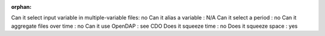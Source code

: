 :orphan:



Can it select input variable in multiple-variable files: no
Can it alias a variable : N/A
Can it select a period : no
Can it aggregate files over time : no
Can it use OpenDAP : see CDO
Does it squeeze time : no
Does it squeeze space : yes
